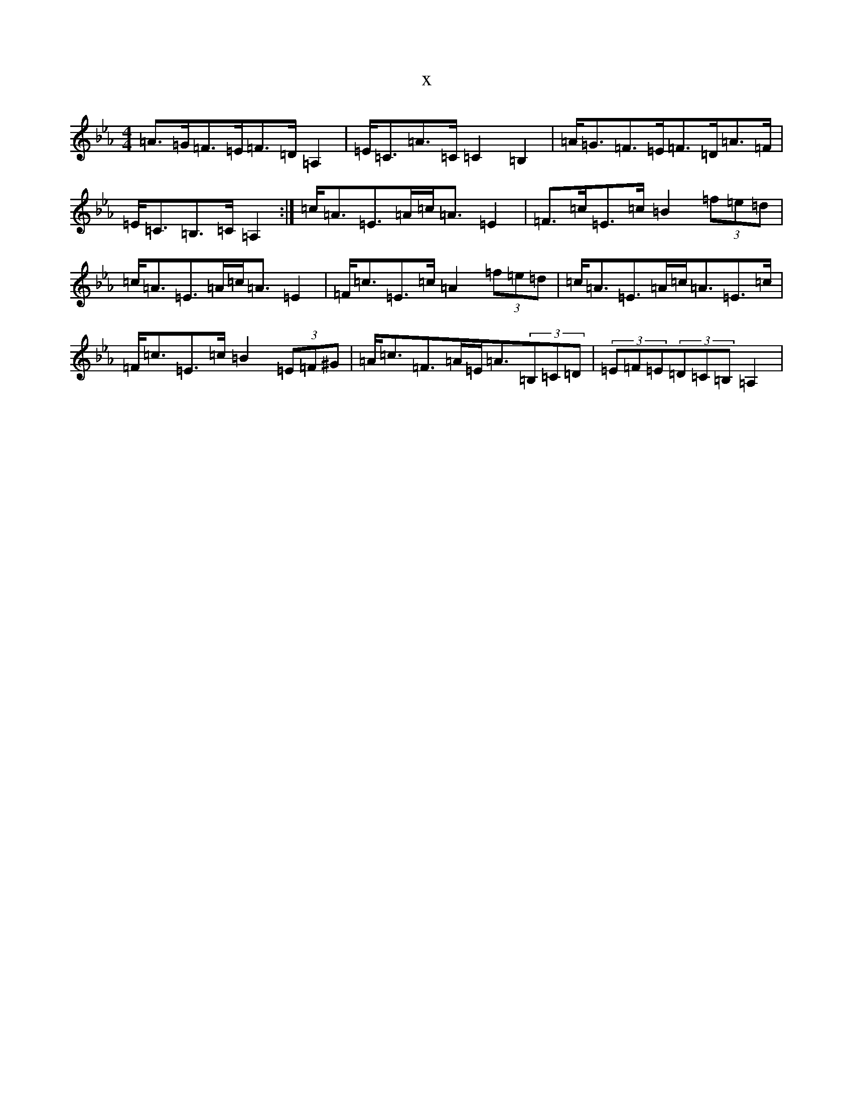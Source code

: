 X:11117
T:x
L:1/8
M:4/4
K: C minor
=A>=G=F>=E=F>=D=A,2|=E<=C=A>=C=C2=B,2|=A<=G=F>=E=F>=D=A>=F|=E<=C=B,>=C=A,2:|=c<=A=E>=A=c<=A=E2|=F>=c=E>=c=B2(3=f=e=d|=c<=A=E>=A=c<=A=E2|=F<=c=E>=c=A2(3=f=e=d|=c<=A=E>=A=c<=A=E>=c|=F<=c=E>=c=B2(3=E=F^G|=A<=c=F>=A=E<=A(3=B,=C=D|(3=E=F=E(3=D=C=B,=A,2|